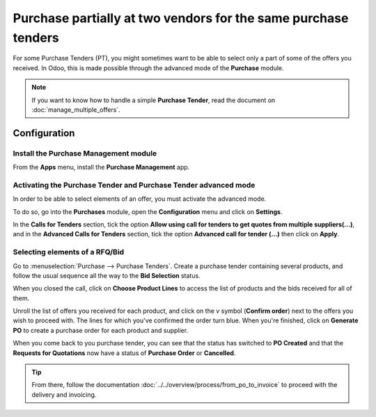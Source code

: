 ===============================================================
Purchase partially at two vendors for the same purchase tenders
===============================================================

For some Purchase Tenders (PT), you might sometimes want to be able to
select only a part of some of the offers you received. In Odoo, this is
made possible through the advanced mode of the **Purchase** module.

.. note::
    If you want to know how to handle a simple **Purchase Tender**, 
    read the document on :doc:`manage_multiple_offers`.

Configuration
-------------

Install the Purchase Management module
~~~~~~~~~~~~~~~~~~~~~~~~~~~~~~~~~~~~~~

From the **Apps** menu, install the **Purchase Management** app.

.. image:: media/partial_purchase02.png
    :align: center

Activating the Purchase Tender and Purchase Tender advanced mode
~~~~~~~~~~~~~~~~~~~~~~~~~~~~~~~~~~~~~~~~~~~~~~~~~~~~~~~~~~~~~~~~

In order to be able to select elements of an offer, you must activate
the advanced mode.

To do so, go into the **Purchases** module, open the **Configuration** menu and
click on **Settings**.

In the **Calls for Tenders** section, tick the option **Allow using call
for tenders to get quotes from multiple suppliers(...)**, and in the
**Advanced Calls for Tenders** section, tick the option **Advanced call
for tender (...)** then click on **Apply**.

.. image:: media/partial_purchase01.png
    :align: center

Selecting elements of a RFQ/Bid
~~~~~~~~~~~~~~~~~~~~~~~~~~~~~~~

Go to :menuselection:`Purchase --> Purchase Tenders`. 
Create a purchase tender containing
several products, and follow the usual sequence all 
the way to the **Bid Selection** status.

When you closed the call, click on **Choose Product Lines** to access the
list of products and the bids received for all of them.

.. image:: media/partial_purchase04.png
    :align: center

Unroll the list of offers you received for each product, and click on
the *v* symbol (**Confirm order**) next to the offers you wish to proceed
with. The lines for which you've confirmed the order turn blue. When
you're finished, click on **Generate PO** to create a purchase order for
each product and supplier.

.. image:: media/partial_purchase05.png
    :align: center

When you come back to you purchase tender, you can see that the status has switched
to **PO Created** and that the **Requests for Quotations** now have a status
of **Purchase Order** or **Cancelled**.

.. image:: media/partial_purchase03.png
    :align: center

.. tip::
    From there, follow the documentation :doc:`../../overview/process/from_po_to_invoice`
    to proceed with the delivery and invoicing.

.. seealso::
    * :doc:`manage_multiple_offers`
    * :doc:`../../overview/process/from_po_to_invoice`